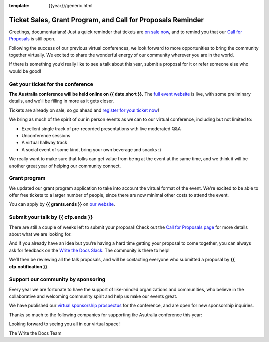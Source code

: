 :template: {{year}}/generic.html

.. post:: August 29, 2022
   :tags: {{shortcode}}-{{year}}, website, cfp, tickets

Ticket Sales, Grant Program, and Call for Proposals Reminder
=============================================================

Greetings, documentarians! Just a quick reminder that tickets are `on sale now <https://www.writethedocs.org/conf/australia/{{year}}/tickets/>`_, and to remind you that our `Call for Proposals <https://www.writethedocs.org/conf/australia/{{year}}/cfp/>`_ is still open.

Following the success of our previous virtual conferences, we look forward to more opportunities to bring the community together virtually. We excited to share the wonderful energy of our community wherever you are in the world.

If there is something you’d really like to see a talk about this year, submit a proposal for it or refer someone else who would be good!

Get your ticket for the conference
-----------------------------------

**The Australia conference will be held online on {{ date.short }}.** The `full event website <https://www.writethedocs.org/conf/australia/{{year}}/>`_ is live, with some preliminary details, and we'll be filling in more as it gets closer.

Tickets are already on sale, so go ahead and `register for your ticket now <https://www.writethedocs.org/conf/australia/{{year}}/tickets/>`_!

We bring as much of the spirit of our in person events as we can to  our virtual conference, including but not limited to:

* Excellent single track of pre-recorded presentations with live moderated Q&A
* Unconference sessions
* A virtual hallway track
* A social event of some kind, bring your own beverage and snacks :)

We really want to make sure that folks can get value from being at the event at the same time, and we think it will be another great year of helping our community connect.

Grant program
-------------

We updated our grant program application to take into account the virtual format of the event.
We're excited to be able to offer free tickets to a larger number of people, since there are now minimal other costs to attend the event.

You can apply by **{{ grants.ends }}** on `our website <https://www.writethedocs.org/conf/australia/{{year}}/opportunity-grants/>`_.

Submit your talk by {{ cfp.ends }}
----------------------------------------------

There are still a couple of weeks left to submit your proposal! Check out the `Call for Proposals page <https://www.writethedocs.org/conf/australia/{{year}}/cfp/>`_ for more details about what we are looking for.

And if you already have an idea but you’re having a hard time getting your proposal to come together, you can always ask for feedback on the `Write the Docs Slack <https://www.writethedocs.org/slack/>`_. The community is there to help!

We’ll then be reviewing all the talk proposals, and will be contacting everyone who submitted a proposal by **{{ cfp.notification }}**.

Support our community by sponsoring
-----------------------------------

Every year we are fortunate to have the support of like-minded organizations and communities, who believe in the collaborative and welcoming community spirit and help us make our events great.

We have published our `virtual sponsorship prospectus`_ for the conference,
and are open for new sponsorship inquiries.

.. _virtual sponsorship prospectus: https://www.writethedocs.org/conf/australia/{{year}}/sponsors/prospectus/

Thanks so much to the following companies for supporting the Asutralia conference this year:

.. datatemplate::
   :source: /_data/{{shortcode}}-{{year}}-config.yaml
   :template: {{year}}/sponsors-simplelist.rst

Looking forward to seeing you all in our virtual space!

The Write the Docs Team
